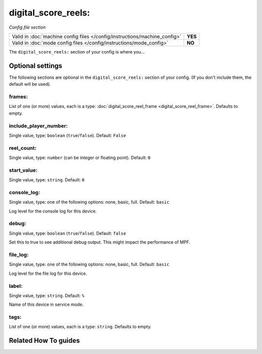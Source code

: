digital_score_reels:
====================

*Config file section*

+----------------------------------------------------------------------------+---------+
| Valid in :doc:`machine config files </config/instructions/machine_config>` | **YES** |
+----------------------------------------------------------------------------+---------+
| Valid in :doc:`mode config files </config/instructions/mode_config>`       | **NO**  |
+----------------------------------------------------------------------------+---------+

.. overview

The ``digital_score_reels:`` section of your config is where you...

.. todo:: :doc:`/about/help_us_to_write_it`

.. config


Optional settings
-----------------

The following sections are optional in the ``digital_score_reels:`` section of your config. (If you don't include them, the default will be used).

frames:
~~~~~~~
List of one (or more) values, each is a type: :doc:`digital_score_reel_frame <digital_score_reel_frame>`. Defaults to empty.

.. todo:: :doc:`/about/help_us_to_write_it`

include_player_number:
~~~~~~~~~~~~~~~~~~~~~~
Single value, type: ``boolean`` (``true``/``false``). Default: ``False``

.. todo:: :doc:`/about/help_us_to_write_it`

reel_count:
~~~~~~~~~~~
Single value, type: ``number`` (can be integer or floating point). Default: ``0``

.. todo:: :doc:`/about/help_us_to_write_it`

start_value:
~~~~~~~~~~~~
Single value, type: ``string``. Default: ``0``

.. todo:: :doc:`/about/help_us_to_write_it`

console_log:
~~~~~~~~~~~~
Single value, type: one of the following options: none, basic, full. Default: ``basic``

Log level for the console log for this device.

debug:
~~~~~~
Single value, type: ``boolean`` (``true``/``false``). Default: ``false``

Set this to true to see additional debug output. This might impact the performance of MPF.

file_log:
~~~~~~~~~
Single value, type: one of the following options: none, basic, full. Default: ``basic``

Log level for the file log for this device.

label:
~~~~~~
Single value, type: ``string``. Default: ``%``

Name of this device in service mode.

tags:
~~~~~
List of one (or more) values, each is a type: ``string``. Defaults to empty.

.. todo:: :doc:`/about/help_us_to_write_it`


Related How To guides
---------------------

.. todo:: :doc:`/about/help_us_to_write_it`
